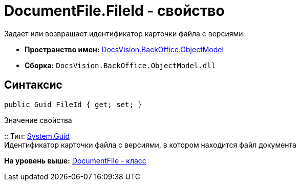 = DocumentFile.FileId - свойство

Задает или возвращает идентификатор карточки файла с версиями.

* [.keyword]*Пространство имен:* xref:ObjectModel_NS.adoc[DocsVision.BackOffice.ObjectModel]
* [.keyword]*Сборка:* [.ph .filepath]`DocsVision.BackOffice.ObjectModel.dll`

== Синтаксис

[source,pre,codeblock,language-csharp]
----
public Guid FileId { get; set; }
----

Значение свойства

::
  Тип: http://msdn.microsoft.com/ru-ru/library/system.guid.aspx[System.Guid]
  +
  Идентификатор карточки файла с версиями, в котором находится файл документа

*На уровень выше:* xref:../../../../api/DocsVision/BackOffice/ObjectModel/DocumentFile_CL.adoc[DocumentFile - класс]
